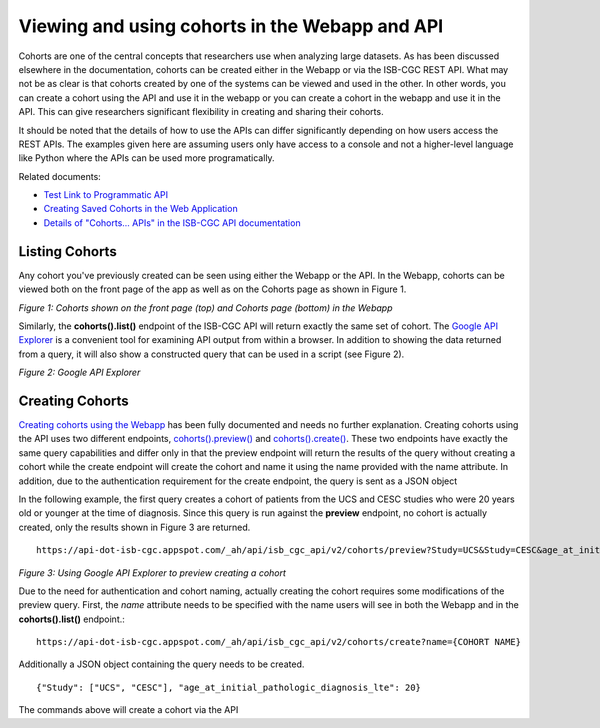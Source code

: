 ***********************************************
Viewing and using cohorts in the Webapp and API
***********************************************
Cohorts are one of the central concepts that researchers use when analyzing large datasets.  As has been discussed elsewhere in the documentation, cohorts can be created either in the Webapp or via the ISB-CGC REST API.  What may not be as clear is that cohorts created by one of the systems can be viewed and used in the other.  In other words, you can create a cohort using the API and use it in the webapp or you can create a cohort in the webapp and use it in the API.  This can give researchers significant flexibility in creating and sharing their cohorts.  

It should be noted that the details of how to use the APIs can differ significantly depending on how users access the REST APIs.  The examples given here are assuming users only have access to a console and not a higher-level language like Python where the APIs can be used more programatically.

Related documents:

* `Test Link to Programmatic API`_
* `Creating Saved Cohorts in the Web Application`_
* `Details of "Cohorts... APIs" in the ISB-CGC API documentation`_

.. _Test Link to Programmatic API: /docs/source/sections/progapi/Programmatic-API 
.. _Creating Saved Cohorts in the Web Application: http://isb-cancer-genomics-cloud.readthedocs.io/en/latest/sections/webapp/Saved-Cohorts.html
.. _Details of "Cohorts... APIs" in the ISB-CGC API documentation: http://isb-cancer-genomics-cloud.readthedocs.io/en/latest/sections/progapi/Programmatic-API.html


Listing Cohorts
===============
Any cohort you've previously created can be seen using either the Webapp or the API.  In the Webapp, cohorts can be viewed both on the front page of the app as well as on the Cohorts page as shown in Figure 1.

.. image:: Fig1-WebappCohorts.png

*Figure 1: Cohorts shown on the front page (top) and Cohorts page (bottom) in the Webapp*

Similarly, the **cohorts().list()** endpoint of the ISB-CGC API will return exactly the same set of cohort.  The `Google API Explorer`_ is a convenient tool for examining API output from within a browser.  In addition to showing the data returned from a query, it will also show a constructed query that can be used in a script (see Figure 2).

.. _Google API Explorer: https://apis-explorer.appspot.com/apis-explorer/?base=https%3A%2F%2Fapi-dot-isb-cgc.appspot.com%2F_ah%2Fapi#p/isb_cgc_api/v2

.. image:: Fig2-APIResponseNamesOnly.png

*Figure 2: Google API Explorer*

Creating Cohorts
================

`Creating cohorts using the Webapp`_ has been fully documented and needs no further explanation.  Creating cohorts using the API uses two different endpoints, `cohorts().preview()`_ and `cohorts().create()`_.  These two endpoints have exactly the same query capabilities and differ only in that the preview endpoint will return the results of the query without creating a cohort while the create endpoint will create the cohort and name it using the name provided with the name attribute.  In addition, due to the authentication requirement for the create endpoint, the query is sent as a JSON object

In the following example, the first query creates a cohort of patients from the UCS and CESC studies who were 20 years old or younger at the time of diagnosis.  Since this query is run against the **preview** endpoint, no cohort is actually created, only the results shown in Figure 3 are returned. ::

                https://api-dot-isb-cgc.appspot.com/_ah/api/isb_cgc_api/v2/cohorts/preview?Study=UCS&Study=CESC&age_at_initial_pathologic_diagnosis_lte=20
  
.. image:: Fig3-PreviewExample.png

*Figure 3: Using Google API Explorer to preview creating a cohort*

Due to the need for authentication and cohort naming, actually creating the cohort requires some modifications of the preview query.  First, the *name* attribute needs to be specified with the name users will see in both the Webapp and in the **cohorts().list()** endpoint.::

    https://api-dot-isb-cgc.appspot.com/_ah/api/isb_cgc_api/v2/cohorts/create?name={COHORT NAME}
  
Additionally a JSON object containing the query needs to be created. ::

    {"Study": ["UCS", "CESC"], "age_at_initial_pathologic_diagnosis_lte": 20}

The commands above will create a cohort via the API

.. _Creating cohorts using the Webapp: http://isb-cancer-genomics-cloud.readthedocs.io/en/latest/sections/webapp/Saved-Cohorts.html
.. _cohorts().preview(): http://isb-cancer-genomics-cloud.readthedocs.io/en/latest/sections/progapi/progapi2_v2/cohorts_preview.html
.. _cohorts().create(): http://isb-cancer-genomics-cloud.readthedocs.io/en/latest/sections/progapi/progapi2_v2/cohorts_create.html
